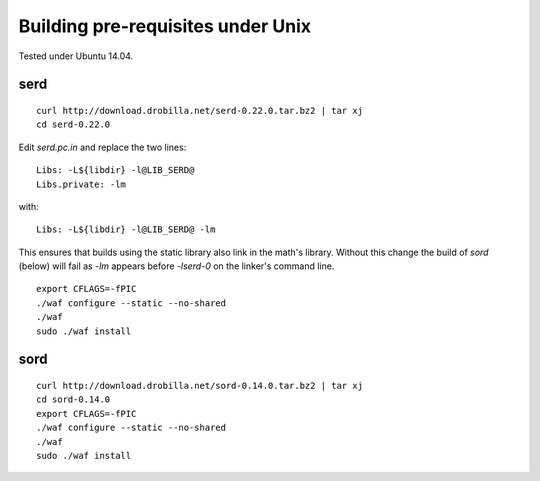 
Building pre-requisites under Unix
==================================

Tested under Ubuntu 14.04.

serd
----

::

  curl http://download.drobilla.net/serd-0.22.0.tar.bz2 | tar xj
  cd serd-0.22.0

Edit `serd.pc.in` and replace the two lines: ::

  Libs: -L${libdir} -l@LIB_SERD@
  Libs.private: -lm

with: ::

  Libs: -L${libdir} -l@LIB_SERD@ -lm

This ensures that builds using the static library also link in the math's
library. Without this change the build of `sord` (below) will fail as `-lm`
appears before `-lserd-0` on the linker's command line.

::

  export CFLAGS=-fPIC
  ./waf configure --static --no-shared
  ./waf
  sudo ./waf install


sord
----

::

  curl http://download.drobilla.net/sord-0.14.0.tar.bz2 | tar xj
  cd sord-0.14.0
  export CFLAGS=-fPIC
  ./waf configure --static --no-shared
  ./waf
  sudo ./waf install
